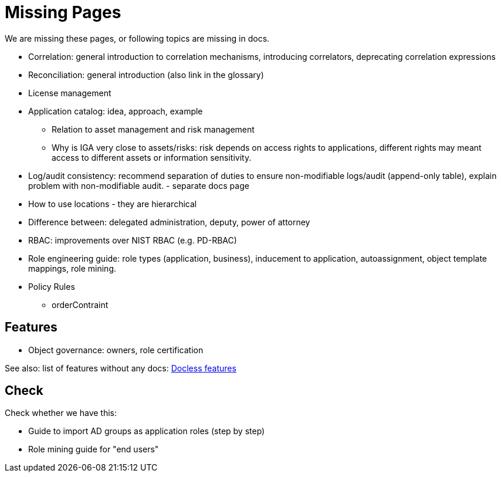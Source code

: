= Missing Pages
:page-visibility: system

We are missing these pages, or following topics are missing in docs.

* Correlation: general introduction to correlation mechanisms, introducing correlators, deprecating correlation expressions

* Reconciliation: general introduction (also link in the glossary)

* License management

* Application catalog: idea, approach, example
** Relation to asset management and risk management
** Why is IGA very close to assets/risks: risk depends on access rights to applications, different rights may meant access to different assets or information sensitivity.

* Log/audit consistency: recommend separation of duties to ensure non-modifiable logs/audit (append-only table), explain problem with non-modifiable audit. - separate docs page

* How to use locations - they are hierarchical

* Difference between: delegated administration, deputy, power of attorney

* RBAC: improvements over NIST RBAC (e.g. PD-RBAC)

* Role engineering guide: role types (application, business), inducement to application, autoassignment, object template mappings, role mining.

* Policy Rules

** orderContraint

== Features

* Object governance: owners, role certification

See also: list of features without any docs: xref:/sys/docless-features/[Docless features]

== Check

Check whether we have this:

* Guide to import AD groups as application roles (step by step)

* Role mining guide for "end users"
